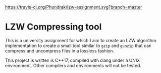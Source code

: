 [[https://travis-ci.org/Phundrak/lzw-assignment][https://travis-ci.org/Phundrak/lzw-assignment.svg?branch=master]] [[http://spacemacs.org][file:https://cdn.rawgit.com/syl20bnr/spacemacs/442d025779da2f62fc86c2082703697714db6514/assets/spacemacs-badge.svg]]

* LZW Compressing tool

This is a university assignment for which I aim to create an LZW algorithm implementation to create a small tool similar to =gzip= and =gunzip= that can compress and uncompress files in a lossless fashion.

This project is written is C++17, compiled with clang under a UNIX environment. Other compilers and environments will not be tested.
